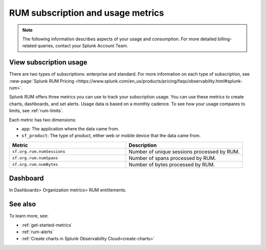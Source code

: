 .. _rum-subscription-usage:

***************************************************************************
RUM subscription and usage metrics 
***************************************************************************

.. note:: The following information describes aspects of your usage and consumption. For more detailed billing-related queries, contact your Splunk Account Team.

View subscription usage 
==========================================

There are two types of subscriptions: enterprise and standard. For more information on each type of subscription, see :new-page:`Splunk RUM Pricing <https://www.splunk.com/en_us/products/pricing/faqs/observability.html#splunk-rum>`.


Splunk RUM offers three metrics you can use to track your subscription usage. You can use these metrics to create charts, dashboards, and set alerts. Usage data is based on a monthly cadence. To see how your usage compares to limits, see :ref:`rum-limits`.

Each metric has two dimensions:

* ``app``: The application where the data came from.
*  ``sf_product``: The type of product, either web or mobile device that the data came from.

.. list-table:: 
   :widths: 25 25 
   :header-rows: 1

   * - :strong:`Metric`
     - :strong:`Description`
   * - ``sf.org.rum.numSessions``
     - Number of unique sessions processed by RUM. 
   * - ``sf.org.rum.numSpans``
     - Number of spans processed by RUM.
   * - ``sf.org.rum.numBytes``
     - Number of bytes processed by RUM.


Dashboard
=============

In Dashboards> Organization metrics> RUM entitlements. 



See also
==========

To learn more, see: 

* :ref:`get-started-metrics`
* :ref:`rum-alerts`
* :ref:`Create charts in Splunk Observability Cloud<create-charts>`

